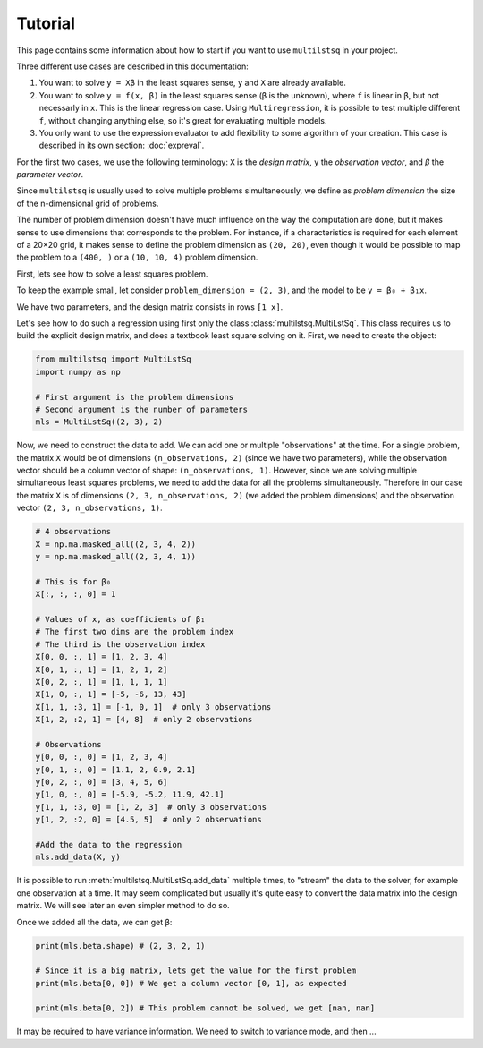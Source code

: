 Tutorial
========

This page contains some information about how to start if you want to use ``multilstsq`` in your project.

Three different use cases are described in this documentation:

1. You want to solve ``y = Xβ`` in the least squares sense, ``y`` and ``X`` are already available.
2. You want to solve ``y = f(x, β)`` in the least squares sense (``β`` is the unknown), where ``f`` is linear in ``β``, but not necessarly in ``x``. This is the linear regression case. Using ``Multiregression``, it is possible to test multiple different ``f``, without changing anything else, so it's great for evaluating multiple models.
3. You only want to use the expression evaluator to add flexibility to some algorithm of your creation. This case is described in its own section: :doc:`expreval`.

For the first two cases, we use the following terminology: ``X`` is the `design matrix`, ``y`` the `observation vector`, and `β` the `parameter vector`.

Since ``multilstsq`` is usually used to solve multiple problems simultaneously, we define as `problem dimension` the size of the n-dimensional grid of problems.

The number of problem dimension doesn't have much influence on the way the computation are done, but it makes sense to use dimensions that corresponds to the problem.
For instance, if a characteristics is required for each element of a 20×20 grid, it makes sense to define the problem dimension as ``(20, 20)``, even though it
would be possible to map the problem to a ``(400, )`` or a ``(10, 10, 4)`` problem dimension.

First, lets see how to solve a least squares problem.

To keep the example small, let consider ``problem_dimension = (2, 3)``, and the model to be ``y = β₀ + β₁x``.

We have two parameters, and the design matrix consists in rows ``[1 x]``.

Let's see how to do such a regression using first only the class :class:`multilstsq.MultiLstSq`.  This class requires us to build the explicit design matrix, and
does a textbook least square solving on it. First, we need to create the object:

.. code-block:: python

  from multilstsq import MultiLstSq
  import numpy as np

  # First argument is the problem dimensions
  # Second argument is the number of parameters
  mls = MultiLstSq((2, 3), 2)

Now, we need to construct the data to add. We can add one or multiple "observations" at the time. For a single problem, the matrix ``X`` would be of dimensions
``(n_observations, 2)`` (since we have two parameters), while the observation vector should be a column vector of shape: ``(n_observations, 1)``. However, since
we are solving multiple simultaneous least squares problems, we need to add the data for all the problems simultaneously. Therefore in our case the matrix ``X``
is of dimensions ``(2, 3, n_observations, 2)`` (we added the problem dimensions) and the observation vector ``(2, 3, n_observations, 1)``.

.. code-block:: python

  # 4 observations
  X = np.ma.masked_all((2, 3, 4, 2))
  y = np.ma.masked_all((2, 3, 4, 1))

  # This is for β₀
  X[:, :, :, 0] = 1

  # Values of x, as coefficients of β₁
  # The first two dims are the problem index
  # The third is the observation index
  X[0, 0, :, 1] = [1, 2, 3, 4]
  X[0, 1, :, 1] = [1, 2, 1, 2]
  X[0, 2, :, 1] = [1, 1, 1, 1]
  X[1, 0, :, 1] = [-5, -6, 13, 43]
  X[1, 1, :3, 1] = [-1, 0, 1]  # only 3 observations
  X[1, 2, :2, 1] = [4, 8]  # only 2 observations

  # Observations
  y[0, 0, :, 0] = [1, 2, 3, 4]
  y[0, 1, :, 0] = [1.1, 2, 0.9, 2.1]
  y[0, 2, :, 0] = [3, 4, 5, 6]
  y[1, 0, :, 0] = [-5.9, -5.2, 11.9, 42.1]
  y[1, 1, :3, 0] = [1, 2, 3]  # only 3 observations
  y[1, 2, :2, 0] = [4.5, 5]  # only 2 observations

  #Add the data to the regression
  mls.add_data(X, y)

It is possible to run :meth:`multilstsq.MultiLstSq.add_data` multiple times, to "stream" the data to the solver, for example one observation at a time. It may
seem complicated but usually it's quite easy to convert the data matrix into the design matrix. We will see later an even simpler method to do so.

Once we added all the data, we can get ``β``:

.. code-block:: python

  print(mls.beta.shape) # (2, 3, 2, 1)

  # Since it is a big matrix, lets get the value for the first problem
  print(mls.beta[0, 0]) # We get a column vector [0, 1], as expected

  print(mls.beta[0, 2]) # This problem cannot be solved, we get [nan, nan]

It may be required to have variance information. We need to switch to variance mode, and then ...
